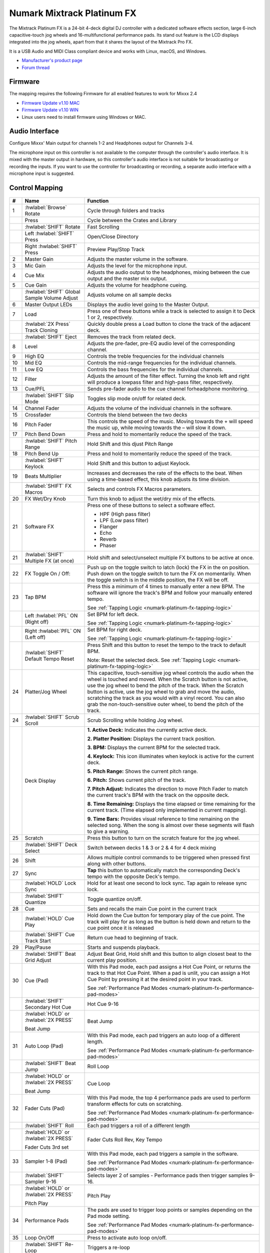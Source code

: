 Numark Mixtrack Platinum FX
==============================

.. figure:: ../../_static/controllers/numark_mixtrack_platinum_fx_top.jpg
   :align: center
   :width: 100%
   :figwidth: 100%
   :alt: Numark Mixtrack Playinum FX (schematic view)
   :figclass: pretty-figures


The Mixtrack Platinum FX is a 24-bit 4-deck digital DJ controller with a dedicated software effects section, large 6-inch capacitive-touch jog wheels and 16-multifunctional performance pads. Its stand out feature  is the LCD displays integrated into the jog wheels, apart from that it shares the layout of the Mixtrack Pro FX.

It is a USB Audio and MIDI Class compliant device and works with Linux, macOS, and Windows.

- `Manufacturer's product page <https://www.numark.com/product/mixtrack-platinum-fx>`__
- `Forum thread <https://mixxx.discourse.group/t/numark-mixtrack-platinum-fx-mapping/19985/215>`__

Firmware
--------

The mapping requires the following Firmware for all enabled features to work for Mixxx 2.4

-  `Firmware Update v1.10 MAC <https://cdn.inmusicbrands.com/Numark/MixtrackPlatinumFX/Mixtrack%20Platinum%20FX%20Firmware%201.10%20Mac.zip>`_
-  `Firmware Update v1.10 WIN <https://cdn.inmusicbrands.com/Numark/MixtrackPlatinumFX/Mixtrack%20Platinum%20FX%20Firmware%201.10%20Win.zip>`_
- Linux users need to install firmware using Windows or MAC.

Audio Interface
---------------

Configure Mixxx' Main output for channels 1-2 and Headphones output for Channels 3-4.

The microphone input on this controller is not available to the computer through the controller's audio interface. It is mixed with the master output in hardware, so this controller's audio interface is not suitable for broadcasting or recording the inputs. If you want to use the controller for broadcasting or recording, a separate audio interface with a microphone input is suggested.

Control Mapping
---------------

.. figure:: ../../_static/controllers/numark_mixtrack_platinum_fx.svg
   :align: center
   :width: 100%
   :figwidth: 100%
   :alt: Numark Mixtrack Playinum FX (schematic view)
   :figclass: pretty-figures


.. csv-table::
   :header: "#", "Name", "Function"
   :widths: 5 25 70

   "1", ":hwlabel:`Browse` Rotate", "Cycle through folders and tracks"
   "",  "Press", "Cycle between the Crates and Library"
   "",  ":hwlabel:`SHIFT` Rotate ", "Fast Scrolling"
   "",  "Left :hwlabel:`SHIFT` Press", "Open/Close Directory"
   "",  "Right :hwlabel:`SHIFT` Press", "Preview Play/Stop Track"
   "2", "Master Gain", "Adjusts the master volume in the software."
   "3", "Mic Gain", "Adjusts the level for the microphone input."
   "4", "Cue Mix", "Adjusts the audio output to the headphones, mixing between the cue output and the master mix output."
   "5", "Cue Gain", "Adjusts the volume for headphone cueing."
   "",  ":hwlabel:`SHIFT` Global Sample Volume Adjust", "Adjusts volume on all sample decks"
   "6", "Master Output LEDs", "Displays the audio level going to the Master Output."
   "7", "Load", "Press one of these buttons while a track is selected to assign it to Deck 1 or 2, respectively."
   "", ":hwlabel:`2X Press` Track Cloning", "Quickly double press a Load button to clone the track of the adjacent deck."
   "", ":hwlabel:`SHIFT` Eject", "Removes the track from related deck."
   "8", "Level", "Adjusts the pre-fader, pre-EQ audio level of the corresponding channel."
   "9", "High EQ", "Controls the treble frequencies for the individual channels "
   "10", "Mid EQ", "Controls the mid-range frequencies for the individual channels."
   "11", "Low EQ", "Controls the bass frequencies for the individual channels."
   "12", "Filter", "Adjusts the amount of the filter effect. Turning the knob left and right will produce a lowpass filter and high-pass filter, respectively."
   "13", "Cue/PFL", "Sends pre-fader audio to the cue channel forheadphone monitoring. "
   "", ":hwlabel:`SHIFT` Slip Mode", "Toggles slip mode on/off for related deck."
   "14", "Channel Fader", "Adjusts the volume of the individual channels in the software."
   "15", "Crossfader", "Controls the blend between the two decks"
   "16", "Pitch Fader", "This controls the speed of the music. Moving towards the + will speed the music up, while moving towards the – will slow it down."
   "17", "Pitch Bend Down", "Press and hold to momentarily reduce the speed of the track."
   "", ":hwlabel:`SHIFT` Pitch Range", "Hold Shift and this djust Pitch Range"
   "18", "Pitch Bend Up", "Press and hold to momentarily reduce the speed of the track."
   "", ":hwlabel:`SHIFT` Keylock", "Hold Shift and this button to adjust Keylock."
   "19", "Beats Multiplier", "Increases and decreases the rate of the effects to the beat. When using a time-based effect, this knob adjusts its time division."
   "", ":hwlabel:`SHIFT` FX Macros", "Selects and controls FX Macros parameters."
   "20", "FX Wet/Dry Knob", "Turn this knob to adjust the wet/dry mix of the effects."
   "21", "Software FX", "Press one of these buttons to select a software effect.

   • HPF (High pass filter)
   • LPF (Low pass filter)
   • Flanger
   • Echo
   • Reverb
   • Phaser"
   "21", ":hwlabel:`SHIFT` Multiple FX (at once)", "Hold shift and select/unselect multiple FX buttons to be active at once."
   "22", "FX Toggle On / Off:", "Push up on the toggle switch to latch (lock) the FX in the on position. Push down on the toggle switch to turn the FX on momentarily. When the toggle switch is in the middle position, the FX will be off."
   "23", "Tap BPM", "Press this a minimum of 4 times to manually enter a new BPM. The software will ignore the track's BPM and follow your manually entered tempo.

   See :ref:`Tapping Logic <numark-platinum-fx-tapping-logic>`"
   "", "Left :hwlabel:`PFL` ON (Right off)", "Set BPM for left deck.

   See :ref:`Tapping Logic <numark-platinum-fx-tapping-logic>`"
   "", "Right :hwlabel:`PFL` ON (Left off)", "Set BPM for right deck.

   See :ref:`Tapping Logic <numark-platinum-fx-tapping-logic>`"
   "", ":hwlabel:`SHIFT` Default Tempo Reset", "Press Shift and this button to reset the tempo to the track to default BPM.

   Note: Reset the selected deck. See :ref:`Tapping Logic <numark-platinum-fx-tapping-logic>`"
   "24", "Platter/Jog Wheel", "This capacitive, touch-sensitive jog wheel controls the audio when the wheel is touched and moved. When the Scratch button is not active, use the jog wheel to bend the pitch of the track. When the Scratch button is active, use the jog wheel to grab and move the audio, scratching the track as you would with a vinyl record. You can also grab the non-touch-sensitive outer wheel, to bend the pitch of the track."
   "24", ":hwlabel:`SHIFT` Scrub Scroll", "Scrub Scrolling while holding Jog wheel."
   "", "Deck Display", "**1. Active Deck:** Indicates the currently active deck.

   **2. Platter Position:** Displays the current track position.

   **3. BPM:** Displays the current BPM for the selected track.

   **4. Keylock:** This icon illuminates when keylock is active for the current deck.

   **5. Pitch Range:** Shows the current pitch range.

   **6. Pitch:** Shows current pitch of the track.

   **7. Pitch Adjust:** Indicates the direction to move Pitch Fader to match the current track's BPM with the track on the opposite deck.

   **8. Time Remaining:** Displays the time elapsed or time remaining for the current track. (Time elapsed only implemented in current mapping).

   **9. Time Bars:** Provides visual reference to time remaining on the selected song. When the song is almost over these segments will flash to give a warning."
   "25", "Scratch", "Press this button to turn on the scratch feature for the jog wheel."
   "", ":hwlabel:`SHIFT` Deck Select", "Switch between decks 1 & 3 or 2 & 4 for 4 deck mixing"
   "26", "Shift", "Allows multiple control commands to be triggered when pressed first along with other buttons."
   "27", "Sync", "**Tap** this button to automatically match the corresponding Deck's tempo with the opposite Deck's tempo."
   "", ":hwlabel:`HOLD` Lock Sync", "Hold for at least one second to lock sync. Tap again to release sync lock."
   "", ":hwlabel:`SHIFT` Quantize", "Toggle quantize on/off."
   "28", "Cue", "Sets and recalls the main Cue point in the current track"
   "", ":hwlabel:`HOLD` Cue Play", "Hold down the Cue button for temporary play of the cue point. The track will play for as long as the button is held down and return to the cue point once it is released"
   "", ":hwlabel:`SHIFT` Cue Track Start", "Return cue head to beginning of track."
   "29", "Play/Pause", "Starts and suspends playback."
   "", ":hwlabel:`SHIFT` Beat Grid Adjust", "Adjust Beat Grid, Hold shift and this button to align closest beat to the current play position."
   "30", "Cue (Pad)", "With this Pad mode, each pad assigns a Hot Cue Point, or returns the track to that Hot Cue Point. When a pad is unlit, you can assign a Hot Cue Point by pressing it at the desired point in your track.

   See :ref:`Performance Pad Modes <numark-platinum-fx-performance-pad-modes>`"
   "", ":hwlabel:`SHIFT` Secondary Hot Cue", "Hot Cue 9-16"
   "", ":hwlabel:`HOLD` or :hwlabel:`2X PRESS`

   Beat Jump", "Beat Jump"
   "31", "Auto Loop (Pad)", "With this Pad mode, each pad triggers an auto loop of a different length.

   See :ref:`Performance Pad Modes <numark-platinum-fx-performance-pad-modes>`"
   "", ":hwlabel:`SHIFT` Beat Jump", "Roll Loop"
   "", ":hwlabel:`HOLD` or :hwlabel:`2X PRESS`

   Beat Jump", "Cue Loop"
   "32", "Fader Cuts (Pad)", "With this Pad mode, the top 4 performance pads are used to perform transform effects for cuts on scratching.

   See :ref:`Performance Pad Modes <numark-platinum-fx-performance-pad-modes>`"
   "", ":hwlabel:`SHIFT` Roll", "Each pad triggers a roll of a different length"
   "", ":hwlabel:`HOLD` or :hwlabel:`2X PRESS`

   Fader Cuts 3rd set", "Fader Cuts Roll Rev, Key Tempo"
   "33", "Sampler 1-8 (Pad)", "With this Pad mode, each pad triggers a sample in the software.

   See :ref:`Performance Pad Modes <numark-platinum-fx-performance-pad-modes>`"
   "", ":hwlabel:`SHIFT` Sampler 9-16", "Selects layer 2 of samples - Performance pads then trigger samples 9-16."
   "", ":hwlabel:`HOLD` or :hwlabel:`2X PRESS`

   Pitch Play", "Pitch Play"
   "34", "Performance Pads", "The pads are used to trigger loop points or samples depending on the Pad mode setting.

   See :ref:`Performance Pad Modes <numark-platinum-fx-performance-pad-modes>`"
   "35", "Loop On/Off", "Press to activate auto loop on/off."
   "", ":hwlabel:`SHIFT` Re-Loop", "Triggers a re-loop"
   "36", "Loop 1/2", "Press this button when a loop is active to decrease the loop size by half."
   "", ":hwlabel:`SHIFT` Loop In (Manual Loop)", "Set the Loop In point for a manual loop."
   "37", "Loop x2", "Press this button when a loop is active to double the loop size."
   "", ":hwlabel:`SHIFT` Loop Out (Manual Loop)", "Set the Loop Out point for a manual loop."
..

.. _numark-platinum-fx-performance-pad-modes:

Performance Pad Modes
---------------------

The pads are for controlling cue's, loops, and samples via various modes. To select a mode, select a Pad Mode button (Cue, Auto Loop, Fader Cuts & Sample) to assign that functionality to the 8 pads. An LED under the pad, indicates the currently selected mode.

Further to the NORMAL Pad Mode, 2 additional layers of functionality, SHIFT & ALTERNATE is also provided, as shown in the matrix below.

.. csv-table::
   :header: "Mode", "Cue", "Auto Loop", "Fader Cuts", "Samples"
   :widths: 70 25 25 25 25

   "Normal

   • (LED Slow Blink)", "Hot Cue 1-8", "Auto Loop", "Fader Cuts

   Transport", "Sample 1-8"
   ":hwlabel:`SHIFT`

   • (LED On)", "Hot Cue 9-16", "Roll Loop", "Fader Cuts 8", "Sample 9-16"
   ":hwlabel:`Hold` or :hwlabel:`Double Click`

   Alternative Mode

   • (LED Fast Blink)", "Beat Jump", "Cue Loop", "Fader Cuts

   Roll Rev, Key Tempo", "Pitch Play"
..

**NOTE:** Within these modes initiated by SHIFT, the SHIFT button can be further used as an action or function for the individual pads.

.. _numark-platinum-fx-pad-loop-lengths:

**Pad Loop Lengths**

.. csv-table::
   :header: "Pad 1", "Pad 2", "Pad 3", "Pad 4"
   :widths: 25 25 25 25

   "(1/16th)", "(1/8th)", "(1/4th)", "(1/2)"
   "1 beat", "2 beat", "4 beat", "8 beat"

..

**Cue Mode & Layers**

.. csv-table::
   :header: "Mode", "Pad Function", "Shift function"
   :widths: 25 70 50

   "Normal", "**Cue Pad 1-8**

   Each pad assigns a Hot Cue Point, or returns the track to that Hot Cue Point. When a pad is unlit, you can assign a Hot Cue Point by pressing it at the desired point in your track.", "**Remove Cue**

   Hold and selecting pad, removes that cue point."
   ":hwlabel:`SHIFT`", "**Cue 9-16**

   Same as Normal mode", "**Remove Cue**

   Hold and selecting pad, removes that cue point."
   ":hwlabel:`Hold` or :hwlabel:`Double Click`

   Alternative", "**Beat Jump**

   Lets you move forwards in a track in predefined pad beat increments while staying in sync and on time.

   See :ref:`Pad Loop Lengths <numark-platinum-fx-pad-loop-lengths>`", "**Reverse Beat Jump**

   Holding and selecting pad, let's you move backwards in a track in predefined pad beat increments while staying in sync and on time

   See :ref:`Pad Loop Lengths <numark-platinum-fx-pad-loop-lengths>`"
..


**Auto Loop Mode & Layers**

.. csv-table::
   :header: "Mode", "Pad Function", "Shift function"
   :widths: 25 70 50

   "Normal", "**Auto Loop8**

   Activates a loop section of pre-determined pad beat lengths, which loops automatically.", "**Roll Loop (Hold shift)**

   Hold and selecting pad, performs a standard Auto Loop, but when the loop is turned off the playback position is returned to the position where it would be, if it had not entered the loop."
   ":hwlabel:`SHIFT`", "**Roll Loop (Hold shift)**

   Performs a standard Auto Loop, but when the loop is turned off the playback position is returned to the position where it would be, if it had not entered the loop.", "**Auto Loop**

   Hold and selecting pad, Activates a loop section of pre-determined pad beat lengths, which loops automatically."
   ":hwlabel:`Hold` or :hwlabel:`Double Click`

   Alternative", "**Cue Loop**

   Pressing the button jumps to the relative hot cue (1-8) and activates a loop (the same length as if the loop button was pressed).

   TIP: Adjust loop length with dedicated loop controls half or double.", "**Cue Loop Roll & Slip**

   Hold and selecting pad, additionally activates slip mode, and does a roll at the cue point, then releasing the button, resumes where it would have been."
..

**Fader Cuts Mode & Layers**

.. csv-table::
   :header: "Mode", "Pad Function", "Shift (as Pad Action)"
   :widths: 25 70 50

   "Normal", "**Fader Cuts (Pad 1-4)**


   The pads will mute and unmute the deck's audio signal in a way that emulates crossfader movements toward that deck.

   (P1-4) Standard Fader Cuts (Click Flares)

   **(P5-8) Factory Functions**

   P5 – Stutter / Repeat

   P6 – Start / Previous Track

   P7 – Rewind

   P8 – Fast Forward", "*Note: Shift + Pad Mode* buttons, puts decks into an alternate pad layer. In that layer shift can be further used as an pad action for the individual pads."
   ":hwlabel:`SHIFT`", "(P1-4) Standard Fader Cuts

   (P5-8) Extended Fader Cuts", ""
   ":hwlabel:`Hold` or :hwlabel:`Double Click`

   Alternative", "(P1-4) Standard Fader Cuts

   (P5) – Reverse Roll (Censor)

   (P6) – Reverse Toggle (Censor)

   (P7) – Key sync to deck

   (P8) – Tap Tempo.", "(P5-8) Various Fader Cuts

   (P7) – Reset Key sync

   (P8) – Reset Tap Tempo."
..

**Sample Mode & Layers**

.. csv-table::
   :header: "Mode", "Pad Function", "Shift function"
   :widths: 25 70 50

   "Normal", "(P1-8) Play Sample", "**Stop Playback/Load Sample**

   Hold and selecting pad, Stop Playback or Load Sample if the slot is empty."
   ":hwlabel:`SHIFT`", "(P9-16) Play Sample", "**Stop Playback/Load Sample**

   Hold and selecting pad, Stop Playback or Load Sample if the slot is empty."
   ":hwlabel:`Hold` or :hwlabel:`Double Click`

   Alternative", "**Pitch Play (P1-4)**

   Play a single cue Point at variable pitches.

   Note

   • Only One Cue at a time

   • Deleting cue point in Pitch Play Mode not possible,", "**Change Range**

   Hold and selecting SAMPLE, changes Range 3 ranges.

   **Change cue**

   Hold and selecting other cue point on Cue Pad changes cue."

.. _numark-platinum-fx-tapping-logic:

Tapping
-------

Logic for the tap button:

1. If only one deck is loaded, the BPM control will be assigned to the loaded deck.

2. If both decks are loaded (only 1 PFL ON):

   A. One deck with active PFL, the BPM button will be assigned to the deck with active PFL.

3. If both deck is loaded (Both PFL on the same state):

   A. The BPM button will be assigned to the deck the is playing.

   B. If both deck are playing, then BPM will control the deck with the lowest deck number

*Note:*
*BPM only controls the active deck*
*To help know which it is using when tapping BOTH up and down arrows on the deck are lit. As the first tap doesn't make any changes (you can't work out a bpm from one tap) it is safe to tap and hold the button and check which deck the arrows are showing on.*

**PADS**

The pads are for controlling cues, loops, and samples via various modes & layers. To select a mode, select a Pad Mode button (Cue, Auto Loop, Fader Cuts & Sample) to assign that functionality to the 8 pads. An LED under the pad section indicates the currently selected

.. Credit to PopHippy for creating the original PDF file.
